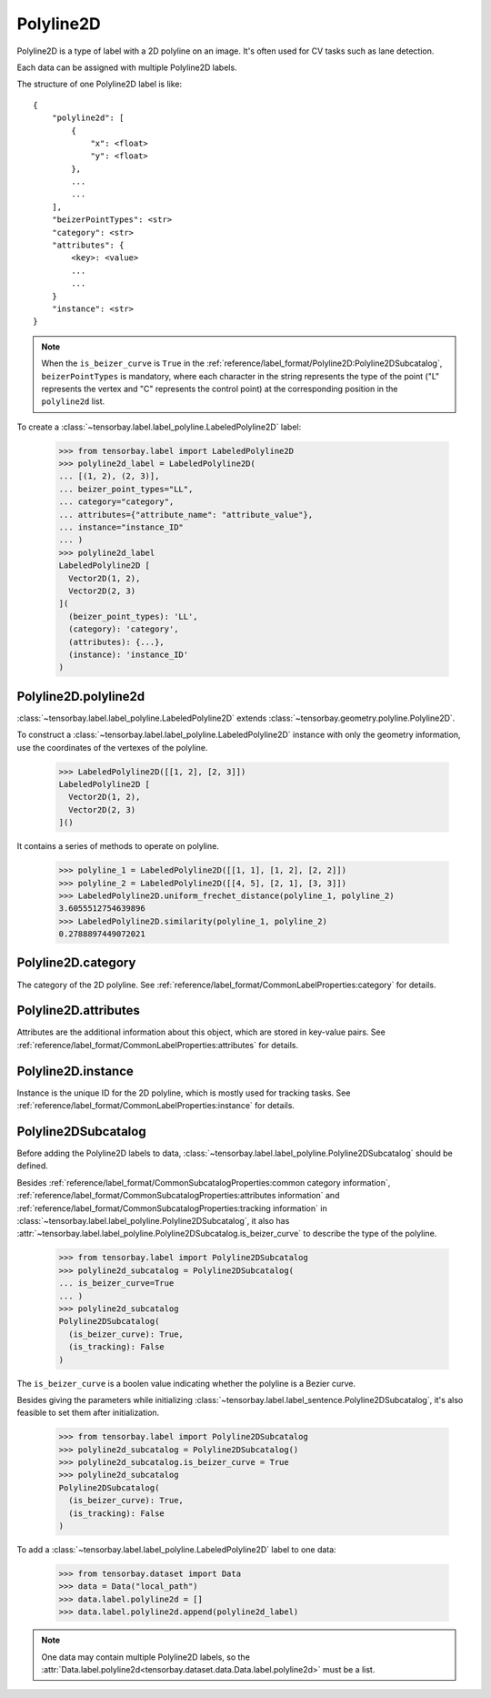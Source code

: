 ************
 Polyline2D
************

Polyline2D is a type of label with a 2D polyline on an image.
It's often used for CV tasks such as lane detection.

Each data can be assigned with multiple Polyline2D labels.

The structure of one Polyline2D label is like::

    {
        "polyline2d": [
            {
                "x": <float>
                "y": <float>
            },
            ...
            ...
        ],
        "beizerPointTypes": <str>
        "category": <str>
        "attributes": {
            <key>: <value>
            ...
            ...
        }
        "instance": <str>
    }

.. note::

   When the ``is_beizer_curve`` is ``True`` in the :ref:`reference/label_format/Polyline2D:Polyline2DSubcatalog`, ``beizerPointTypes`` is mandatory,
   where each character in the string represents the type of the point ("L" represents the vertex and "C" represents the control point) at the corresponding position in the ``polyline2d`` list.

To create a :class:`~tensorbay.label.label_polyline.LabeledPolyline2D` label:

    >>> from tensorbay.label import LabeledPolyline2D
    >>> polyline2d_label = LabeledPolyline2D(
    ... [(1, 2), (2, 3)],
    ... beizer_point_types="LL",
    ... category="category",
    ... attributes={"attribute_name": "attribute_value"},
    ... instance="instance_ID"
    ... )
    >>> polyline2d_label
    LabeledPolyline2D [
      Vector2D(1, 2),
      Vector2D(2, 3)
    ](
      (beizer_point_types): 'LL',
      (category): 'category',
      (attributes): {...},
      (instance): 'instance_ID'
    )


Polyline2D.polyline2d
=====================

:class:`~tensorbay.label.label_polyline.LabeledPolyline2D` extends :class:`~tensorbay.geometry.polyline.Polyline2D`.

To construct a :class:`~tensorbay.label.label_polyline.LabeledPolyline2D` instance with only the geometry
information, use the coordinates of the vertexes of the polyline.

    >>> LabeledPolyline2D([[1, 2], [2, 3]])
    LabeledPolyline2D [
      Vector2D(1, 2),
      Vector2D(2, 3)
    ]()


It contains a series of methods to operate on polyline.

    >>> polyline_1 = LabeledPolyline2D([[1, 1], [1, 2], [2, 2]])
    >>> polyline_2 = LabeledPolyline2D([[4, 5], [2, 1], [3, 3]])
    >>> LabeledPolyline2D.uniform_frechet_distance(polyline_1, polyline_2)
    3.6055512754639896
    >>> LabeledPolyline2D.similarity(polyline_1, polyline_2)
    0.2788897449072021


Polyline2D.category
===================

The category of the 2D polyline.
See :ref:`reference/label_format/CommonLabelProperties:category` for details.

Polyline2D.attributes
=====================

Attributes are the additional information about this object, which are stored in key-value pairs.
See :ref:`reference/label_format/CommonLabelProperties:attributes` for details.

Polyline2D.instance
===================

Instance is the unique ID for the 2D polyline,
which is mostly used for tracking tasks.
See :ref:`reference/label_format/CommonLabelProperties:instance` for details.

Polyline2DSubcatalog
====================

Before adding the Polyline2D labels to data,
:class:`~tensorbay.label.label_polyline.Polyline2DSubcatalog` should be defined.

Besides :ref:`reference/label_format/CommonSubcatalogProperties:common category information`,
:ref:`reference/label_format/CommonSubcatalogProperties:attributes information` and
:ref:`reference/label_format/CommonSubcatalogProperties:tracking information` in
:class:`~tensorbay.label.label_polyline.Polyline2DSubcatalog`,
it also has :attr:`~tensorbay.label.label_polyline.Polyline2DSubcatalog.is_beizer_curve`
to describe the type of the polyline.


   >>> from tensorbay.label import Polyline2DSubcatalog
   >>> polyline2d_subcatalog = Polyline2DSubcatalog(
   ... is_beizer_curve=True
   ... )
   >>> polyline2d_subcatalog
   Polyline2DSubcatalog(
     (is_beizer_curve): True,
     (is_tracking): False
   )

The ``is_beizer_curve`` is a boolen value indicating whether the polyline is a Bezier curve.

Besides giving the parameters while initializing
:class:`~tensorbay.label.label_sentence.Polyline2DSubcatalog`,
it's also feasible to set them after initialization.

   >>> from tensorbay.label import Polyline2DSubcatalog
   >>> polyline2d_subcatalog = Polyline2DSubcatalog()
   >>> polyline2d_subcatalog.is_beizer_curve = True
   >>> polyline2d_subcatalog
   Polyline2DSubcatalog(
     (is_beizer_curve): True,
     (is_tracking): False
   )

To add a :class:`~tensorbay.label.label_polyline.LabeledPolyline2D` label to one data:

    >>> from tensorbay.dataset import Data
    >>> data = Data("local_path")
    >>> data.label.polyline2d = []
    >>> data.label.polyline2d.append(polyline2d_label)

.. note::

   One data may contain multiple Polyline2D labels,
   so the :attr:`Data.label.polyline2d<tensorbay.dataset.data.Data.label.polyline2d>` must be a list.
